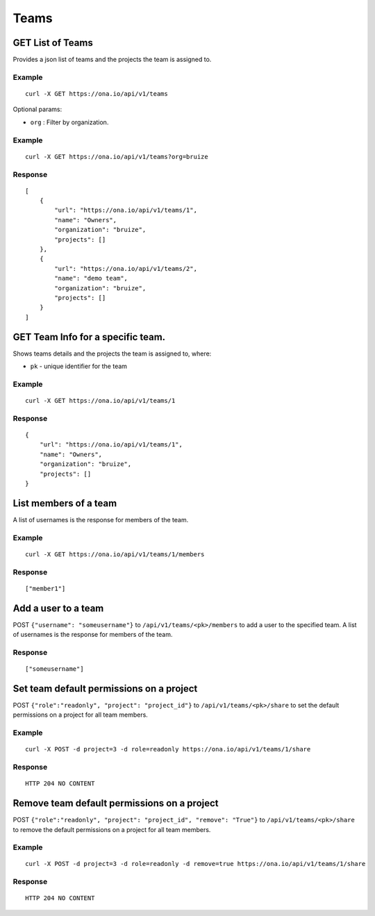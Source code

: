Teams
*****

GET List of Teams
-----------------

Provides a json list of teams and the projects the team is assigned to.

.. raw:: html

   <pre class="prettyprint">
   <b>GET</b> /api/v1/teams
   </pre>

Example
^^^^^^^

::

      curl -X GET https://ona.io/api/v1/teams

Optional params:

-  ``org`` : Filter by organization.

Example
^^^^^^^

::

      curl -X GET https://ona.io/api/v1/teams?org=bruize

Response
^^^^^^^^

::

    [
        {
            "url": "https://ona.io/api/v1/teams/1",
            "name": "Owners",
            "organization": "bruize",
            "projects": []
        },
        {
            "url": "https://ona.io/api/v1/teams/2",
            "name": "demo team",
            "organization": "bruize",
            "projects": []
        }
    ]

GET Team Info for a specific team.
----------------------------------

Shows teams details and the projects the team is assigned to, where:

-  ``pk`` - unique identifier for the team

.. raw:: html

   <pre class="prettyprint">
   <b>GET</b> /api/v1/teams/<code>{pk}</code>
   </pre>

Example
^^^^^^^

::

      curl -X GET https://ona.io/api/v1/teams/1

Response
^^^^^^^^

::

       {
           "url": "https://ona.io/api/v1/teams/1",
           "name": "Owners",
           "organization": "bruize",
           "projects": []
       }

List members of a team
----------------------

A list of usernames is the response for members of the team.

.. raw:: html

   <pre class="prettyprint">
   <b>GET</b> /api/v1/teams/<code>{pk}/members</code>
   </pre>

Example
^^^^^^^

::

      curl -X GET https://ona.io/api/v1/teams/1/members

Response
^^^^^^^^

::

      ["member1"]

Add a user to a team
--------------------

POST ``{"username": "someusername"}`` to ``/api/v1/teams/<pk>/members``
to add a user to the specified team. A list of usernames is the response
for members of the team.

.. raw:: html

   <pre class="prettyprint">
   <b>POST</b> /api/v1/teams/<code>{pk}</code>/members
   </pre>

Response
^^^^^^^^

::

      ["someusername"]

Set team default permissions on a project
-----------------------------------------

POST ``{"role":"readonly", "project": "project_id"}`` to
``/api/v1/teams/<pk>/share`` to set the default permissions on a project
for all team members.

.. raw:: html

   <pre class="prettyprint">
   <b>POST</b> /api/v1/teams/<code>{pk}</code>/share
   </pre>

Example
^^^^^^^

::

      curl -X POST -d project=3 -d role=readonly https://ona.io/api/v1/teams/1/share

Response
^^^^^^^^

::

       HTTP 204 NO CONTENT

Remove team default permissions on a project
--------------------------------------------

POST ``{"role":"readonly", "project": "project_id", "remove": "True"}``
to ``/api/v1/teams/<pk>/share`` to remove the default permissions on a
project for all team members.

.. raw:: html

   <pre class="prettyprint">
   <b>POST</b> /api/v1/teams/<code>{pk}</code>/share
   </pre>

Example
^^^^^^^

::

      curl -X POST -d project=3 -d role=readonly -d remove=true https://ona.io/api/v1/teams/1/share

Response
^^^^^^^^

::

       HTTP 204 NO CONTENT
